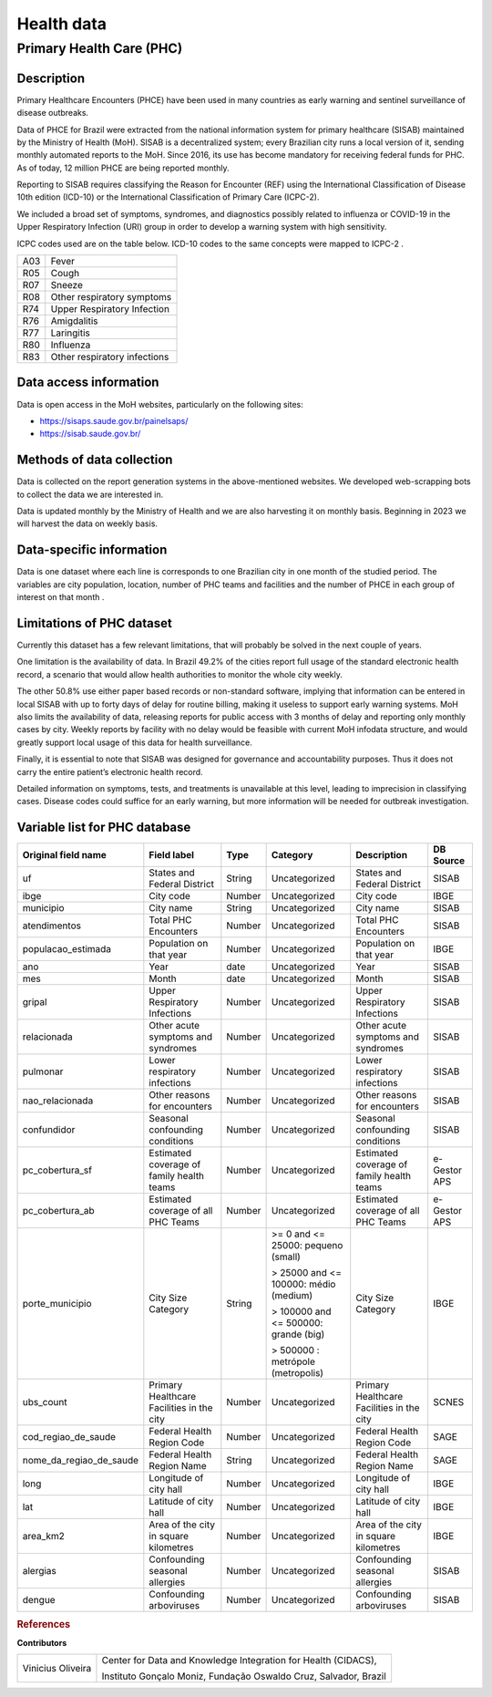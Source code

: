 Health data
=====

Primary Health Care (PHC)
--------------------------------

Description
^^^^^^^^^^^

Primary Healthcare Encounters (PHCE) have been used in many countries as early warning and sentinel surveillance of disease outbreaks.

Data of PHCE for Brazil were extracted from the national information system for primary healthcare (SISAB) maintained by the Ministry of  Health (MoH). SISAB is a decentralized system; every Brazilian city runs a local version of it, sending monthly automated reports to the MoH. Since 2016, its use has become mandatory for receiving federal funds for PHC. As of today, 12 million PHCE are being reported monthly. 

Reporting to SISAB requires classifying the Reason for Encounter (REF) using the International Classification of Disease 10th edition (ICD-10) or the International Classification of Primary Care (ICPC-2).

We included a broad set of symptoms, syndromes, and diagnostics possibly related to influenza or COVID-19 in the Upper Respiratory Infection (URI) group in order to develop a warning system with high sensitivity.

ICPC codes used are on the table below. ICD-10 codes to the same concepts were mapped to ICPC-2 .

===  ====================
A03  Fever
R05  Cough
R07  Sneeze
R08  Other respiratory symptoms
R74  Upper Respiratory Infection
R76  Amigdalitis
R77  Laringitis
R80  Influenza
R83  Other respiratory infections
===  ====================

Data access information
^^^^^^^^^^^^^^^^^^^^^^^

Data is open access in the MoH websites, particularly on the following sites: 

- https://sisaps.saude.gov.br/painelsaps/
- https://sisab.saude.gov.br/

Methods of data collection
^^^^^^^^^^^^^^^^^^^^^^^^^^

Data is collected on the report generation systems in the above-mentioned websites. We developed web-scrapping bots to collect the data we are interested in.

Data is updated monthly by the Ministry of Health and we are also harvesting it on monthly basis. Beginning in 2023 we will harvest the data on weekly basis. 

Data-specific information
^^^^^^^^^^^^^^^^^^^^^^^^^

Data is one dataset where each line is corresponds to one Brazilian city in one month of the studied period. The variables are city population, location, number of PHC teams and facilities and the number of PHCE in each group of interest on that month . 

Limitations of PHC dataset
^^^^^^^^^^^^^^^^^^^^^^^^^^

Currently this dataset has a few relevant limitations, that will probably be solved in the next couple of years.

One limitation is the availability of data. In Brazil 49.2% of the cities report full usage of the standard electronic health record, a scenario that would allow health authorities to monitor the whole city weekly. 

The other 50.8% use either paper based records or non-standard software, implying that information can be entered in local SISAB with up to forty days of delay for routine billing, making it useless to support early warning systems. MoH also limits the availability of data, releasing reports for public access with 3 months of delay and reporting only monthly cases by city. Weekly reports by facility with no delay would be feasible with current MoH infodata structure, and would greatly support local usage of this data for health surveillance.

Finally, it is essential to note that SISAB was designed for governance and accountability purposes. Thus it does not carry the entire patient’s electronic health record. 

Detailed information on symptoms, tests, and treatments is unavailable at this level, leading to imprecision in classifying cases. Disease codes could suffice for an early warning, but more information will be needed for outbreak investigation. 


Variable list for PHC database
^^^^^^^^^^^^^^^^^^^^^^^^^^^^^^

+-------------------------+-------------------------------------------+--------+---------------------------------------+------------------------------------------+-------------+
| Original field name     | Field label                               | Type   | Category                              | Description                              | DB Source   |        
+=========================+===========================================+========+=======================================+==========================================+=============+
| uf                      | States and Federal District               | String | Uncategorized                         | States and Federal District              | SISAB       | 
+-------------------------+-------------------------------------------+--------+---------------------------------------+------------------------------------------+-------------+
| ibge                    | City code                                 | Number | Uncategorized                         | City code                                | IBGE        |
+-------------------------+-------------------------------------------+--------+---------------------------------------+------------------------------------------+-------------+
| municipio               | City name                                 | String | Uncategorized                         | City name                                | SISAB       |
+-------------------------+-------------------------------------------+--------+---------------------------------------+------------------------------------------+-------------+
| atendimentos            | Total PHC Encounters                      | Number | Uncategorized                         | Total PHC Encounters                     | SISAB       |
+-------------------------+-------------------------------------------+--------+---------------------------------------+------------------------------------------+-------------+
| populacao_estimada      | Population on that year                   | Number | Uncategorized                         | Population on that year                  | IBGE        | 
+-------------------------+-------------------------------------------+--------+---------------------------------------+------------------------------------------+-------------+
| ano                     | Year                                      | date   | Uncategorized                         | Year                                     | SISAB       |
+-------------------------+-------------------------------------------+--------+---------------------------------------+------------------------------------------+-------------+
| mes                     | Month                                     | date   | Uncategorized                         | Month                                    | SISAB       |
+-------------------------+-------------------------------------------+--------+---------------------------------------+------------------------------------------+-------------+
| gripal                  | Upper Respiratory Infections              | Number | Uncategorized                         | Upper Respiratory Infections             | SISAB       |
+-------------------------+-------------------------------------------+--------+---------------------------------------+------------------------------------------+-------------+
| relacionada             | Other acute symptoms and syndromes        | Number | Uncategorized                         | Other acute symptoms and syndromes       | SISAB       |
+-------------------------+-------------------------------------------+--------+---------------------------------------+------------------------------------------+-------------+
| pulmonar                | Lower respiratory infections              | Number | Uncategorized                         | Lower respiratory infections             | SISAB       |
+-------------------------+-------------------------------------------+--------+---------------------------------------+------------------------------------------+-------------+
| nao_relacionada         | Other reasons for encounters              | Number | Uncategorized                         | Other reasons for encounters             | SISAB       |
+-------------------------+-------------------------------------------+--------+---------------------------------------+------------------------------------------+-------------+
| confundidor             | Seasonal confounding conditions           | Number | Uncategorized                         | Seasonal confounding conditions          | SISAB       |
+-------------------------+-------------------------------------------+--------+---------------------------------------+------------------------------------------+-------------+
| pc_cobertura_sf         | Estimated coverage of family health teams | Number | Uncategorized                         | Estimated coverage of family health teams| e-Gestor APS|
+-------------------------+-------------------------------------------+--------+---------------------------------------+------------------------------------------+-------------+
| pc_cobertura_ab         | Estimated coverage of all PHC Teams       | Number | Uncategorized                         | Estimated coverage of all PHC Teams      | e-Gestor APS|
+-------------------------+-------------------------------------------+--------+---------------------------------------+------------------------------------------+-------------+
| porte_municipio         | City Size Category                        | String | >= 0 and <= 25000: pequeno (small)    | City Size Category                       | IBGE        |
+                         +                                           +        +                                       +                                          +             +
|                         |                                           |        | > 25000 and <= 100000: médio (medium) |                                          |             |
+                         +                                           +        +                                       +                                          +             +
|                         |                                           |        | > 100000 and <= 500000: grande (big)  |                                          |             |
+                         +                                           +        +                                       +                                          +             +
|                         |                                           |        | > 500000 : metrópole (metropolis)     |                                          |             |
+-------------------------+-------------------------------------------+--------+---------------------------------------+------------------------------------------+-------------+
| ubs_count               | Primary Healthcare Facilities in the city | Number | Uncategorized                         | Primary Healthcare Facilities in the city| SCNES       |
+-------------------------+-------------------------------------------+--------+---------------------------------------+------------------------------------------+-------------+
|cod_regiao_de_saude      | Federal Health Region Code                | Number | Uncategorized                         | Federal Health Region Code               | SAGE        |
+-------------------------+-------------------------------------------+--------+---------------------------------------+------------------------------------------+-------------+
| nome_da_regiao_de_saude | Federal Health Region Name                | String | Uncategorized                         | Federal Health Region Name               | SAGE        | 
+-------------------------+-------------------------------------------+--------+---------------------------------------+------------------------------------------+-------------+
| long                    | Longitude of city hall                    | Number | Uncategorized                         | Longitude of city hall                   | IBGE        |
+-------------------------+-------------------------------------------+--------+---------------------------------------+------------------------------------------+-------------+
| lat                     | Latitude of city hall                     | Number | Uncategorized                         | Latitude of city hall                    | IBGE        |
+-------------------------+-------------------------------------------+--------+---------------------------------------+------------------------------------------+-------------+
| area_km2                | Area of the city in square kilometres     | Number | Uncategorized                         | Area of the city in square kilometres    | IBGE        |
+-------------------------+-------------------------------------------+--------+---------------------------------------+------------------------------------------+-------------+
| alergias                | Confounding seasonal allergies            | Number | Uncategorized                         | Confounding seasonal allergies           | SISAB       |
+-------------------------+-------------------------------------------+--------+---------------------------------------+------------------------------------------+-------------+
| dengue                  | Confounding arboviruses                   | Number | Uncategorized                         | Confounding arboviruses                  | SISAB       |
+-------------------------+-------------------------------------------+--------+---------------------------------------+------------------------------------------+-------------+


.. rubric:: References

**Contributors**

+-------------------+-----------------------------------------------------------------+
| Vinicius Oliveira | Center for Data and Knowledge Integration for Health (CIDACS),  | 
+                   +                                                                 +
|                   | Instituto Gonçalo Moniz, Fundação Oswaldo Cruz, Salvador, Brazil|
+-------------------+-----------------------------------------------------------------+    



